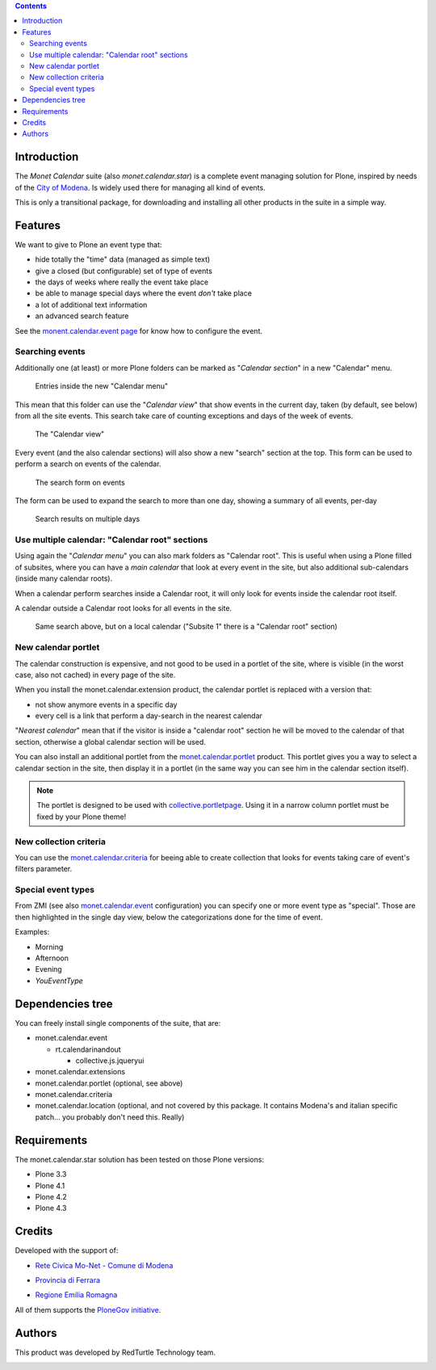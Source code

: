 .. contents::

Introduction
============

The *Monet Calendar* suite (also *monet.calendar.star*) is a complete event managing solution for Plone,
inspired by needs of the `City of Modena`__. Is widely used there for managing all kind of events.

__ http://www.comune.modena.it/

This is only a transitional package, for downloading and installing all other products in the suite
in a simple way.

Features
========

We want to give to Plone an event type that:

* hide totally the "time" data (managed as simple text)
* give a closed (but configurable) set of type of events
* the days of weeks where really the event take place
* be able to manage special days where the event *don't* take place
* a lot of additional text information
* an advanced search feature

See the `monent.calendar.event page`__ for know how to configure the event.

__ http://pypi.python.org/pypi/monet.calendar.event

Searching events
----------------

Additionally one (at least) or more Plone folders can be marked as "*Calendar section*" in a new "Calendar" menu.

.. figure:: http://keul.it/images/plone/monet.calendar.suite-1.0.0-01.png
   :alt: The new Calendar menu

   Entries inside the new "Calendar menu"

This mean that this folder can use the "*Calendar view*" that show events in the current day, taken
(by default, see below) from all the site events. This search take care of counting exceptions and
days of the week of events.

.. figure:: http://keul.it/images/plone/monet.calendar.suite-1.0.0-02.png
   :alt: Single day view

   The "Calendar view"

Every event (and the also calendar sections) will also show a new "search" section at the top. This
form can be used to perform a search on events of the calendar.

.. figure:: http://keul.it/images/plone/monet.calendar.suite-1.0.0-03.png
   :alt: As new events looks like

   The search form on events

The form can be used to expand the search to more than one day, showing a summary of all events, per-day

.. figure:: http://keul.it/images/plone/monet.calendar.suite-1.0.0-04.png
   :alt: Search results on multiple days

   Search results on multiple days

Use multiple calendar: "Calendar root" sections
-----------------------------------------------

Using again the "*Calendar menu*" you can also mark folders as "Calendar root".
This is useful when using a Plone filled of subsites, where you can have a *main calendar* that
look at every event in the site, but also additional sub-calendars (inside many calendar roots).

When a calendar perform searches inside a Calendar root, it will only look for events inside the
calendar root itself.

A calendar outside a Calendar root looks for all events in the site.

.. figure:: http://keul.it/images/plone/monet.calendar.suite-1.0.0-05.png
   :alt: Search results on multiple days

   Same search above, but on a local calendar
   ("Subsite 1" there is a "Calendar root" section)

New calendar portlet
--------------------

The calendar construction is expensive, and not good to be used in a portlet of the site, where is
visible (in the worst case, also not cached) in every page of the site.

When you install the monet.calendar.extension product, the calendar portlet is replaced with a version
that:

* not show anymore events in a specific day
* every cell is a link that perform a day-search in the nearest calendar

"*Nearest calendar*" mean that if the visitor is inside a "calendar root" section he will be moved to
the calendar of that section, otherwise a global calendar section will be used.

You can also install an additional portlet from the `monet.calendar.portlet`__ product. This portlet 
gives you a way to select a calendar section in the site, then display it in a portlet (in the same way
you can see him in the calendar section itself).

__ http://pypi.python.org/pypi/monet.calendar.portlet

.. Note::
   The portlet is designed to be used with `collective.portletpage`__. Using it in a narrow column portlet
   must be fixed by your Plone theme!

__ http://pypi.python.org/pypi/collective.portletpage

New collection criteria
-----------------------

You can use the `monet.calendar.criteria`__ for beeing able to create collection that looks for events
taking care of event's filters parameter.

__ http://pypi.python.org/pypi/monet.calendar.criteria

Special event types
-------------------

From ZMI (see also `monet.calendar.event`__ configuration) you can specify one or more event type
as "special". Those are then highlighted in the single day view, below the categorizations done for
the time of event.

__ http://pypi.python.org/pypi/monet.calendar.event

Examples:

* Morning
* Afternoon
* Evening
* *YouEventType*

Dependencies tree
=================

You can freely install single components of the suite, that are:

* monet.calendar.event

  * rt.calendarinandout

    * collective.js.jqueryui

* monet.calendar.extensions

* monet.calendar.portlet (optional, see above)

* monet.calendar.criteria

* monet.calendar.location (optional, and not covered by this package.
  It contains Modena's and italian specific patch... you probably don't need this. Really)

Requirements
============

The monet.calendar.star solution has been tested on those Plone versions:

* Plone 3.3
* Plone 4.1
* Plone 4.2
* Plone 4.3

Credits
=======
  
Developed with the support of:

* `Rete Civica Mo-Net - Comune di Modena`__

  .. image:: http://www.comune.modena.it/grafica/logoComune/logoComunexweb.jpg 
     :alt: Comune di Modena - logo

* `Provincia di Ferrara`__

  .. image:: http://www.provincia.fe.it/Distribuzione/logo_provincia.png
     :alt: Provincia di Ferrara - logo

* `Regione Emilia Romagna`__

All of them supports the `PloneGov initiative`__.

__ http://www.comune.modena.it/
__ http://www.provincia.fe.it/
__ http://www.regione.emilia-romagna.it/
__ http://www.plonegov.it/

Authors
=======

This product was developed by RedTurtle Technology team.

.. image:: http://www.redturtle.it/redturtle_banner.png
   :alt: RedTurtle Technology Site
   :target: http://www.redturtle.it/


